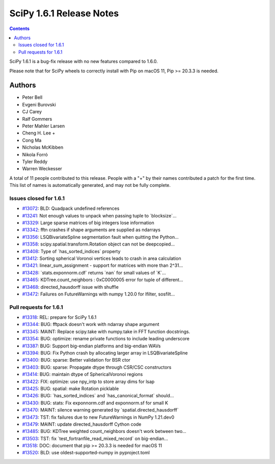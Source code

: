 ==========================
SciPy 1.6.1 Release Notes
==========================

.. contents::

SciPy 1.6.1 is a bug-fix release with no new features
compared to 1.6.0.

Please note that for SciPy wheels to correctly install with Pip on
macOS 11, Pip >= 20.3.3 is needed.


Authors
=======

* Peter Bell
* Evgeni Burovski
* CJ Carey
* Ralf Gommers
* Peter Mahler Larsen
* Cheng H. Lee +
* Cong Ma
* Nicholas McKibben
* Nikola Forró
* Tyler Reddy
* Warren Weckesser

A total of 11 people contributed to this release.
People with a "+" by their names contributed a patch for the first time.
This list of names is automatically generated, and may not be fully complete.

Issues closed for 1.6.1
-----------------------

* `#13072 <https://github.com/scipy/scipy/issues/13072>`__: BLD: Quadpack undefined references
* `#13241 <https://github.com/scipy/scipy/issues/13241>`__: Not enough values to unpack when passing tuple to \`blocksize\`...
* `#13329 <https://github.com/scipy/scipy/issues/13329>`__: Large sparse matrices of big integers lose information
* `#13342 <https://github.com/scipy/scipy/issues/13342>`__: fftn crashes if shape arguments are supplied as ndarrays
* `#13356 <https://github.com/scipy/scipy/issues/13356>`__: LSQBivariateSpline segmentation fault when quitting the Python...
* `#13358 <https://github.com/scipy/scipy/issues/13358>`__: scipy.spatial.transform.Rotation object can not be deepcopied...
* `#13408 <https://github.com/scipy/scipy/issues/13408>`__: Type of \`has_sorted_indices\` property
* `#13412 <https://github.com/scipy/scipy/issues/13412>`__: Sorting spherical Voronoi vertices leads to crash in area calculation
* `#13421 <https://github.com/scipy/scipy/issues/13421>`__: linear_sum_assignment - support for matrices with more than 2^31...
* `#13428 <https://github.com/scipy/scipy/issues/13428>`__: \`stats.exponnorm.cdf\` returns \`nan\` for small values of \`K\`...
* `#13465 <https://github.com/scipy/scipy/issues/13465>`__: KDTree.count_neighbors : 0xC0000005 error for tuple of different...
* `#13468 <https://github.com/scipy/scipy/issues/13468>`__: directed_hausdorff issue with shuffle
* `#13472 <https://github.com/scipy/scipy/issues/13472>`__: Failures on FutureWarnings with numpy 1.20.0 for lfilter, sosfilt...

Pull requests for 1.6.1
-----------------------

* `#13318 <https://github.com/scipy/scipy/pull/13318>`__: REL: prepare for SciPy 1.6.1
* `#13344 <https://github.com/scipy/scipy/pull/13344>`__: BUG: fftpack doesn't work with ndarray shape argument
* `#13345 <https://github.com/scipy/scipy/pull/13345>`__: MAINT: Replace scipy.take with numpy.take in FFT function docstrings.
* `#13354 <https://github.com/scipy/scipy/pull/13354>`__: BUG: optimize: rename private functions to include leading underscore
* `#13387 <https://github.com/scipy/scipy/pull/13387>`__: BUG: Support big-endian platforms and big-endian WAVs
* `#13394 <https://github.com/scipy/scipy/pull/13394>`__: BUG: Fix Python crash by allocating larger array in LSQBivariateSpline
* `#13400 <https://github.com/scipy/scipy/pull/13400>`__: BUG: sparse: Better validation for BSR ctor
* `#13403 <https://github.com/scipy/scipy/pull/13403>`__: BUG: sparse: Propagate dtype through CSR/CSC constructors
* `#13414 <https://github.com/scipy/scipy/pull/13414>`__: BUG: maintain dtype of SphericalVoronoi regions
* `#13422 <https://github.com/scipy/scipy/pull/13422>`__: FIX: optimize: use npy_intp to store array dims for lsap
* `#13425 <https://github.com/scipy/scipy/pull/13425>`__: BUG: spatial: make Rotation picklable
* `#13426 <https://github.com/scipy/scipy/pull/13426>`__: BUG: \`has_sorted_indices\` and \`has_canonical_format\` should...
* `#13430 <https://github.com/scipy/scipy/pull/13430>`__: BUG: stats: Fix exponnorm.cdf and exponnorm.sf for small K
* `#13470 <https://github.com/scipy/scipy/pull/13470>`__: MAINT: silence warning generated by \`spatial.directed_hausdorff\`
* `#13473 <https://github.com/scipy/scipy/pull/13473>`__: TST: fix failures due to new FutureWarnings in NumPy 1.21.dev0
* `#13479 <https://github.com/scipy/scipy/pull/13479>`__: MAINT: update directed_hausdorff Cython code
* `#13485 <https://github.com/scipy/scipy/pull/13485>`__: BUG: KDTree weighted count_neighbors doesn't work between two...
* `#13503 <https://github.com/scipy/scipy/pull/13503>`__: TST: fix \`test_fortranfile_read_mixed_record\` on big-endian...
* `#13518 <https://github.com/scipy/scipy/pull/13518>`__: DOC: document that pip >= 20.3.3 is needed for macOS 11
* `#13520 <https://github.com/scipy/scipy/pull/13520>`__: BLD: use oldest-supported-numpy in pyproject.toml
